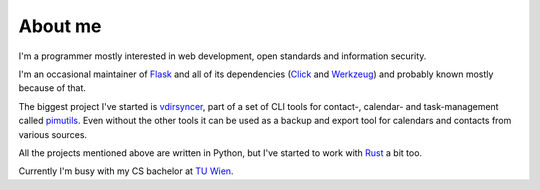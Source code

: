 About me
========

I'm a programmer mostly interested in web development, open standards and
information security.

I'm an occasional maintainer of `Flask <http://flask.pocoo.org/>`_ and all of
its dependencies (`Click <http://click.pocoo.org/>`_ and `Werkzeug
<http://werkzeug.pocoo.org/>`_) and probably known mostly because of that.

The biggest project I've started is `vdirsyncer
<https://vdirsyncer.pimutils.org/>`_, part of a set of CLI tools for contact-,
calendar- and task-management called `pimutils <https://pimutils.org/>`_. Even
without the other tools it can be used as a backup and export tool for
calendars and contacts from various sources.

All the projects mentioned above are written in Python, but I've started to
work with `Rust <https://www.rust-lang.org/>`_ a bit too.

Currently I'm busy with my CS bachelor at `TU Wien
<https://www.tuwien.ac.at/>`_.
